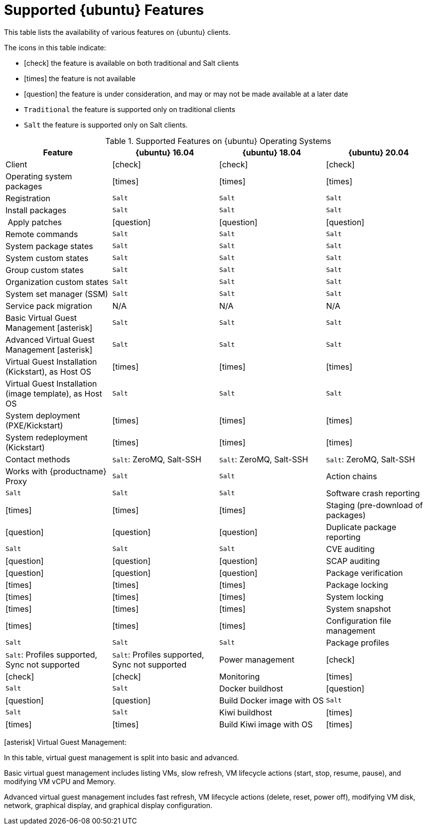 [[supported-features-ubuntu]]
= Supported {ubuntu} Features


This table lists the availability of various features on {ubuntu} clients.

ifeval::[{uyuni-content} == true]
[NOTE]
====
{debian} is not an officially supported operating system in this version of {susemgr}.
====
endif::[]

The icons in this table indicate:

* icon:check[role="green"] the feature is available on both traditional and Salt clients
* icon:times[role="danger"] the feature is not available
* icon:question[role="gray"] the feature is under consideration, and may or may not be made available at a later date
* ``Traditional`` the feature is supported only on traditional clients
* ``Salt`` the feature is supported only on Salt clients.


[cols="1,1,1,1", options="header"]
.Supported Features on {ubuntu} Operating Systems
|===
| Feature | {ubuntu}{nbsp}16.04 | {ubuntu}{nbsp}18.04 | {ubuntu}{nbsp}20.04
| Client | icon:check[role="green"] | icon:check[role="green"] | icon:check[role="green"]
| Operating system packages | icon:times[role="danger"] | icon:times[role="danger"] | icon:times[role="danger"]
| Registration | ``Salt`` | ``Salt`` | ``Salt``
| Install packages | ``Salt`` | ``Salt`` | ``Salt``
| Apply patches | icon:question[role="gray"] | icon:question[role="gray"] | icon:question[role="gray"]
| Remote commands | ``Salt`` | ``Salt`` | ``Salt``
| System package states | ``Salt`` | ``Salt`` | ``Salt``
| System custom states | ``Salt`` | ``Salt`` | ``Salt``
| Group custom states | ``Salt`` | ``Salt`` | ``Salt``
| Organization custom states    | ``Salt`` | ``Salt`` | ``Salt``
| System set manager (SSM) | ``Salt`` | ``Salt`` | ``Salt``
| Service pack migration | N/A | N/A | N/A
| Basic Virtual Guest Management icon:asterisk[role="none"] | ``Salt`` | ``Salt`` | ``Salt``
| Advanced Virtual Guest Management icon:asterisk[role="none"] | ``Salt`` | ``Salt`` | ``Salt``
| Virtual Guest Installation (Kickstart), as Host OS | icon:times[role="danger"] | icon:times[role="danger"] | icon:times[role="danger"]
| Virtual Guest Installation (image template), as Host OS | ``Salt`` | ``Salt`` | ``Salt``
| System deployment (PXE/Kickstart) | icon:times[role="danger"] | icon:times[role="danger"] | icon:times[role="danger"]
| System redeployment (Kickstart) | icon:times[role="danger"] | icon:times[role="danger"] | icon:times[role="danger"]
| Contact methods | ``Salt``: ZeroMQ, Salt-SSH | ``Salt``: ZeroMQ, Salt-SSH | ``Salt``: ZeroMQ, Salt-SSH
| Works with {productname} Proxy | ``Salt`` | ``Salt``
| Action chains | ``Salt`` | ``Salt`` | ``Salt``
| Software crash reporting | icon:times[role="danger"] | icon:times[role="danger"] | icon:times[role="danger"]
| Staging (pre-download of packages) |  icon:question[role="gray"] | icon:question[role="gray"] | icon:question[role="gray"]
| Duplicate package reporting | ``Salt`` | ``Salt`` | ``Salt``
| CVE auditing |  icon:question[role="gray"] | icon:question[role="gray"] | icon:question[role="gray"]
| SCAP auditing | icon:question[role="gray"] | icon:question[role="gray"] | icon:question[role="gray"]
| Package verification | icon:times[role="danger"] | icon:times[role="danger"] | icon:times[role="danger"]
| Package locking | icon:times[role="danger"] | icon:times[role="danger"] | icon:times[role="danger"]
| System locking |  icon:times[role="danger"] | icon:times[role="danger"] | icon:times[role="danger"]
| System snapshot | icon:times[role="danger"] | icon:times[role="danger"] | icon:times[role="danger"]
| Configuration file management |  ``Salt`` | ``Salt`` | ``Salt``
| Package profiles |  ``Salt``: Profiles supported, Sync not supported | ``Salt``: Profiles supported, Sync not supported
| Power management |  icon:check[role="green"] | icon:check[role="green"] | icon:check[role="green"]
| Monitoring |  icon:times[role="danger"] | ``Salt`` | ``Salt``
| Docker buildhost |  icon:question[role="gray"] | icon:question[role="gray"] | icon:question[role="gray"]
| Build Docker image with OS | ``Salt`` | ``Salt`` | ``Salt``
| Kiwi buildhost |   icon:times[role="danger"] | icon:times[role="danger"] | icon:times[role="danger"]
| Build Kiwi image with OS |  icon:times[role="danger"] | icon:times[role="danger"] | icon:times[role="danger"]
|===

icon:asterisk[role="none"] Virtual Guest Management:

In this table, virtual guest management is split into basic and advanced.

Basic virtual guest management includes listing VMs, slow refresh, VM lifecycle actions (start, stop, resume, pause), and modifying VM vCPU and Memory.

Advanced virtual guest management includes fast refresh, VM lifecycle actions (delete, reset, power off), modifying VM disk, network, graphical display, and graphical display configuration.
